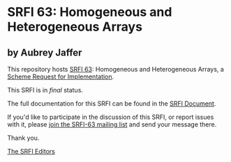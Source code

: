 * SRFI 63: Homogeneous and Heterogeneous Arrays

** by Aubrey Jaffer

This repository hosts [[https://srfi.schemers.org/srfi-63/][SRFI 63]]: Homogeneous and Heterogeneous Arrays, a [[https://srfi.schemers.org/][Scheme Request for Implementation]].

This SRFI is in /final/ status.

The full documentation for this SRFI can be found in the [[https://srfi.schemers.org/srfi-63/srfi-63.html][SRFI Document]].

If you'd like to participate in the discussion of this SRFI, or report issues with it, please [[shttp://srfi.schemers.org/srfi-63/][join the SRFI-63 mailing list]] and send your message there.

Thank you.


[[mailto:srfi-editors@srfi.schemers.org][The SRFI Editors]]
